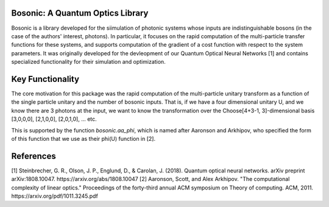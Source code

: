 Bosonic: A Quantum Optics Library
=======

Bosonic is a library developed for the siimulation of photonic systems whose
inputs are indistinguishable bosons (in the case of the authors' interest,
photons). In particular, it focuses on the rapid computation of the
multi-particle transfer functions for these systems, and supports computation
of the gradient of a cost function with respect to the system parameters.
It was originally developed for the devleopment of our Quantum Optical
Neural Networks [1] and contains specialized functionality for their
simulation and optimization.

Key Functionality
=================
The core motivation for this package was the rapid computation of the
multi-particle unitary transform as a function of the single particle unitary
and the number of bosonic inputs. That is, if we have a four dimensional 
unitary U, and we know there are 3 photons at the input, we want to know the
transformation over the Choose[4+3-1, 3]-dimensional basis [3,0,0,0],
[2,1,0,0], [2,0,1,0], ... etc.

This is supported by the function `bosonic.aa_phi`, which is named after
Aaronson and Arkhipov, who specified the form of this function that we use
as their phi(U) function in [2]. 

References
==========
[1] Steinbrecher, G. R., Olson, J. P., Englund, D., & Carolan, J. (2018). Quantum optical neural networks. arXiv preprint arXiv:1808.10047. https://arxiv.org/abs/1808.10047
[2] Aaronson, Scott, and Alex Arkhipov. "The computational complexity of linear optics." Proceedings of the forty-third annual ACM symposium on Theory of computing. ACM, 2011. https://arxiv.org/pdf/1011.3245.pdf
